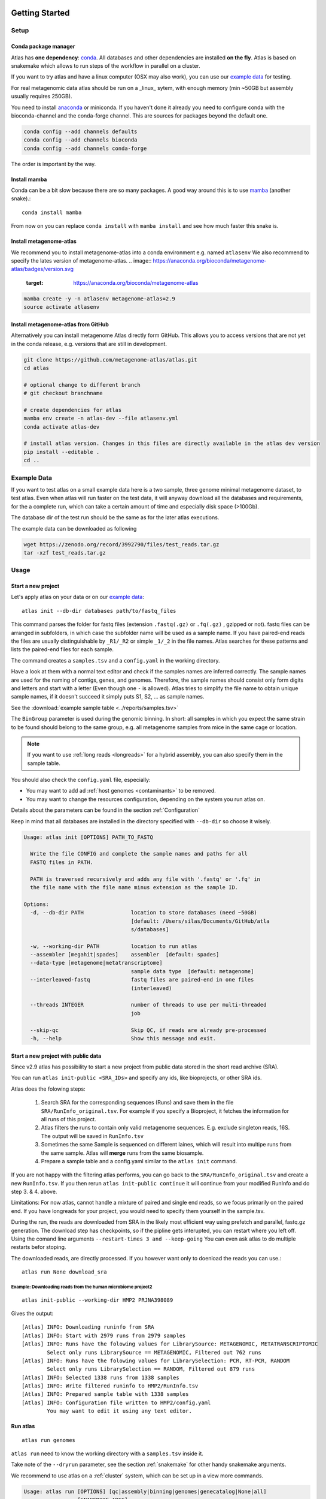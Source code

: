 .. _conda: http://anaconda.org/
.. _mamba: https://github.com/TheSnakePit/mamba

Getting Started
***************

Setup
=====

Conda package manager
---------------------

Atlas has **one dependency**: conda_. All databases and other dependencies are installed **on the fly**.
Atlas is based on snakemake which allows to run steps of the workflow in parallel on a cluster.

If you want to try atlas and have a linux computer (OSX may also work), you can use our `example data`_ for testing.

For real metagenomic data atlas should be run on a _linux_ sytem, with enough memory (min ~50GB but assembly usually requires 250GB).



You need to install `anaconda <http://anaconda.org/>`_ or miniconda. If you haven't done it already you need to configure conda with the bioconda-channel and the conda-forge channel. This are sources for packages beyond the default one.

.. code-block:: bash

    conda config --add channels defaults
    conda config --add channels bioconda
    conda config --add channels conda-forge

The order is important by the way.

Install mamba
-------------

Conda can be a bit slow because there are so many packages. A good way around this is to use mamba_ (another snake).::

    conda install mamba


From now on you can replace ``conda install`` with ``mamba install`` and see how much faster this snake is.

Install metagenome-atlas
------------------------

We recommend you to install metagenome-atlas into a conda environment e.g. named ``atlasenv`` 
We also recommend to specify the lates version of metagenome-atlas.  
.. image:: https://anaconda.org/bioconda/metagenome-atlas/badges/version.svg
    :target: https://anaconda.org/bioconda/metagenome-atlas


.. code-block:: bash

    mamba create -y -n atlasenv metagenome-atlas=2.9
    source activate atlasenv



Install metagenome-atlas from GitHub
------------------------------------

Alternatively you can install metagenome Atlas directly form GitHub. This allows you to access versions that are not yet in the conda release, e.g. versions that are still in development.

.. code-block:: bash

    git clone https://github.com/metagenome-atlas/atlas.git
    cd atlas

    # optional change to different branch
    # git checkout branchname

    # create dependencies for atlas
    mamba env create -n atlas-dev --file atlasenv.yml
    conda activate atlas-dev

    # install atlas version. Changes in this files are directly available in the atlas dev version
    pip install --editable .
    cd ..





.. _`example data`:

Example Data
============

If you want to test atlas on a small example data here is a two sample, three genome minimal metagenome dataset,
to test atlas. Even when atlas will run faster on the test data,
it will anyway download all the databases and requirements, for the a complete run,
which can take a certain amount of time and especially disk space (>100Gb).

The database dir of the test run should be the same as for the later atlas executions.

The example data can be downloaded as following

.. code-block:: bash

  wget https://zenodo.org/record/3992790/files/test_reads.tar.gz
  tar -xzf test_reads.tar.gz



Usage
=====

Start a new project
-------------------

Let's apply atlas on your data or on our `example data`_::

  atlas init --db-dir databases path/to/fastq_files

This command parses the folder for fastq files (extension ``.fastq(.gz)`` or ``.fq(.gz)`` , gzipped or not). fastq files can be arranged in subfolders, in which case the subfolder name will be used as a sample name. If you have paired-end reads the files are usually distinguishable by ``_R1/_R2`` or simple ``_1/_2`` in the file names. Atlas searches for these patterns and lists the paired-end files for each sample.

The command creates a ``samples.tsv`` and a ``config.yaml`` in the working directory.

Have a look at them with a normal text editor and check if the samples names are inferred correctly. The sample names are used for the naming of contigs, genes, and genomes. Therefore, the sample names should consist only form digits and letters and start with a letter (Even though one ``-`` is allowed). Atlas tries to simplify the file name to obtain unique sample names, if it doesn't succeed it simply puts S1, S2, ... as sample names.


See the  :download:`example sample table <../reports/samples.tsv>`

The ``BinGroup`` parameter is used during the genomic binning.
In short: all samples in which you expect the same strain to
be found should belong to the same group,
e.g. all metagenome samples from mice in the same cage or location.


.. note:: If you want to use :ref:`long reads <longreads>` for a hybrid assembly, you can also specify them in the sample table.


You should also check the ``config.yaml`` file, especially:


- You may want to add ad :ref:`host genomes <contaminants>` to be removed.
- You may want to change the resources configuration, depending on the system you run atlas on.

Details about the parameters can be found in the section :ref:`Configuration`

Keep in mind that all databases are installed in the directory specified with ``--db-dir`` so choose it wisely.


.. code-block:: text

    Usage: atlas init [OPTIONS] PATH_TO_FASTQ

      Write the file CONFIG and complete the sample names and paths for all
      FASTQ files in PATH.

      PATH is traversed recursively and adds any file with '.fastq' or '.fq' in
      the file name with the file name minus extension as the sample ID.

    Options:
      -d, --db-dir PATH               location to store databases (need ~50GB)
                                      [default: /Users/silas/Documents/GitHub/atla
                                      s/databases]

      -w, --working-dir PATH          location to run atlas
      --assembler [megahit|spades]    assembler  [default: spades]
      --data-type [metagenome|metatranscriptome]
                                      sample data type  [default: metagenome]
      --interleaved-fastq             fastq files are paired-end in one files
                                      (interleaved)

      --threads INTEGER               number of threads to use per multi-threaded
                                      job

      --skip-qc                       Skip QC, if reads are already pre-processed
      -h, --help                      Show this message and exit.



Start a new project with public data
------------------------------------

Since v2.9 atlas has possibility to start a new project from public data stored in the short read archive (SRA).

You can run ``atlas init-public <SRA_IDs>`` and specify any ids, like bioprojects, or other SRA ids. 

Atlas does the folowing steps:

  1. Search SRA for the corresponding sequences (Runs) and save them in the file ``SRA/RunInfo_original.tsv``. For example if you specify a Bioproject, it fetches the information for all runs of this project. 
  2. Atlas filters the runs to contain only valid metagenome sequences. E.g. exclude singleton reads, 16S. The output will be saved in ``RunInfo.tsv``
  3. Sometimes the same Sample is sequenced on different laines, which will result into multipe runs from the same sample. Atlas will **merge** runs from the same biosample.
  4. Prepare a sample table and a config.yaml similar to the ``atlas init`` command.


If you are not happy with the filtering atlas performs, you can go back to the ``SRA/RunInfo_original.tsv`` and create a new ``RunInfo.tsv``. 
If you then rerun ``atlas init-public continue`` it will continue from your modified RunInfo and do step 3. & 4. above. 


Limitations: For now atlas, cannot handle a mixture of paired and single end reads, so we focus primarily on the paired end. 
If you have longreads for your project, you would need to specify them yourself in the sample.tsv.

During the run, the reads are downloaded from SRA in the likely most efficient way using prefetch and parallel, fastq.gz generation. 
The download step has checkpoints, so if the pipline gets interupted, you can restart where you left off. 
Using the comand line arguments ``--restart-times 3 and --keep-going`` You can even ask atlas to do multiple restarts befor stoping. 

The downloaded reads, are directly processed. If you however want only to doenload the reads you can use.::

  atlas run None download_sra

Example: Downloading reads from the human microbiome project2
`````````````````````````````````````````````````````````````
::

  atlas init-public --working-dir HMP2 PRJNA398089

Gives the output::
  
  [Atlas] INFO: Downloading runinfo from SRA
  [Atlas] INFO: Start with 2979 runs from 2979 samples
  [Atlas] INFO: Runs have the folowing values for LibrarySource: METAGENOMIC, METATRANSCRIPTOMIC
          Select only runs LibrarySource == METAGENOMIC, Filtered out 762 runs
  [Atlas] INFO: Runs have the folowing values for LibrarySelection: PCR, RT-PCR, RANDOM
          Select only runs LibrarySelection == RANDOM, Filtered out 879 runs
  [Atlas] INFO: Selected 1338 runs from 1338 samples
  [Atlas] INFO: Write filtered runinfo to HMP2/RunInfo.tsv
  [Atlas] INFO: Prepared sample table with 1338 samples
  [Atlas] INFO: Configuration file written to HMP2/config.yaml
          You may want to edit it using any text editor.





Run atlas
---------

::

  atlas run genomes


``atlas run`` need to know the working directory with a ``samples.tsv`` inside it.

Take note of the ``--dryrun`` parameter, see the section :ref:`snakemake` for other handy snakemake arguments.

We recommend to use atlas on a :ref:`cluster` system, which can be set up in a view more commands.


.. code-block:: text

  Usage: atlas run [OPTIONS] [qc|assembly|binning|genomes|genecatalog|None|all]
                   [SNAKEMAKE_ARGS]...

    Runs the ATLAS pipline

    By default all steps are executed but a sub-workflow can be specified.
    Needs a config-file and expects to find a sample table in the working-
    directory. Both can be generated with 'atlas init'

    Most snakemake arguments can be appended to the command for more info see
    'snakemake --help'

    For more details, see: https://metagenome-atlas.readthedocs.io

  Options:
    -w, --working-dir PATH  location to run atlas.
    -c, --config-file PATH  config-file generated with 'atlas init'
    -j, --jobs INTEGER      use at most this many jobs in parallel (see cluster
                            submission for mor details).

    --profile TEXT          snakemake profile e.g. for cluster execution.
    -n, --dryrun            Test execution.  [default: False]
    -h, --help              Show this message and exit.


Execue Atlas
************


.. _cluster:

Cluster execution
=================

Automatic submitting to cluster systems
---------------------------------------

Thanks to the underlying snakemake Atlas can submit parts of the pipeline automatically to a cluster system and define the appropriate resources. If one job has finished it launches the next one.
This allows you use the full capacity of your cluster system. You even need to pay attention not to spam the other users of the cluster.




Thanks to the underlying snakemake system, atlas can submit parts of the pipeline  to clusters and cloud systems. Instead of running all steps of the pipeline in one cluster job, atlas can automatically submit each step to your cluster system, specifying the necessary threads, memory, and runtime, based on the values in the config file. Atlas periodically checks the status of each cluster job and can re-run failed jobs or continue with other jobs.

See atlas scheduling jobs on a cluster in action `<https://asciinema.org/a/337467>`_.

If you have a common cluster system (Slurm, LSF, PBS ...) we have an easy set up (see below). Otherwise, if you have a different cluster system, file a GitHub issue (feature request) so we can help you bring the magic of atlas to your cluster system.
For more information about cluster- and cloud submission, have a look at the `snakemake cluster docs <https://snakemake.readthedocs.io/en/stable/executing/cluster-cloud.html>`_.

Set up of cluster execution
---------------------------

You need cookiecutter to be installed, which comes with atlas

Then run::

    cookiecutter --output-dir ~/.config/snakemake https://github.com/metagenome-atlas/clusterprofile.git

This opens a interactive shell dialog and ask you for the name of the profile and your cluster system.
We recommend you keep the default name ``cluster``. The profile was tested on ``slurm``, ``lsf`` and ``pbs``.

The resources (threads, memory and time) are defined in the atlas config file (hours and GB).

**Specify queues and accounts**


If you have different **queues/partitions** on your cluster system you should tell atlas about them so it can *automatically choose the best queue*. Adapt the template for the queues.tsv::

  cp ~/.config/snakemake/cluster/queues.tsv.example ~/.config/snakemake/cluster/queues.tsv

Now enter the information about the queues/partitions on your particular system.


If you need to specify **accounts** or other options for one or all rules you can do this for all rules or for specific rules in the ``~/.config/snakemake/cluster/cluster_config.yaml``. In addition, using this file you can overwrite the resources defined  in the config file.

Example for ``cluster_config.yaml`` with queues defined::


  __default__:
  # default parameter for all rules
    account: project_1345
    nodes: 1



Now, you can run atlas on a cluster with::

    atlas run <options> --profile cluster


As the whole pipeline can take several days, I usually run atlas itself on a cluster in a long running queue. 

 .. The mapping between  resources and cluster are defined in the ``~/.config/snakemake/cluster/key_mapping.yaml``.


If a job fails, you will find the "external jobid" in the error message.
You can investigate the job via this ID.


The atlas argument ``--jobs`` now becomes the number of jobs simultaneously submitted to the cluster system. You can set this as high as 99 if your colleagues don't mind you over-using the cluster system.


.. _local:

Single machine execution
========================

If you dont want to use the  :ref:`automatic scheduling <cluster>` you can use atlas on a single machine (local execution) with a lot of memory and threads ideally. In this case I recommend you the following options. The same applies if you submit a single job to a cluster running atlas.

Atlas detects how many CPUs and how much memory is available on your system and it will shedulle as many jobs in paralell as possible.  If you have less resources available than specified in the config file. The jobs are downscaled.

By default atlas will use all cpus and 95% of all the available memory. If you are not happy with that, or you need to specify an exact ammount of memory/ cpus you can use the comand line arguments ``--jobs`` and ``--max-mem`` to do so. 


Cloud execution
===============

Atlas, like any other snakemake pipeline can  also easily be submitted to cloud systems. I suggest looking at the `snakemake doc <https://snakemake.readthedocs.io/en/stable/executing/cluster-cloud.html>`_. Keep in mind any snakemake comand line argument can just be appended to the atlas command.



.. _snakemake:

Useful command line options
===========================

Atlas builds on snakemake. We designed the command line interface in a way that additional snakemake arguments can be added to an atlas run call.

For instance the ``--profile`` used for cluster execution. Other handy snakemake command line arguments include:

 ``--keep-going``, which allows atlas in the case of a failed job to continue with independent steps.

 ``--report``, which allows atlas to generate a user-friendly run report (e.g., by specifying ``--report report.html``). This report includes the steps used in the analysis workflow and the versions of software tools used at each step. See discussions `#523 <https://github.com/metagenome-atlas/atlas/discussions/523>`_ and `#514 <https://github.com/metagenome-atlas/atlas/discussions/514))>`_.

For a full list of snakemake arguments see the `snakemake doc <https://snakemake.readthedocs.io/en/stable/executing/cli.html#all-options>`_.
